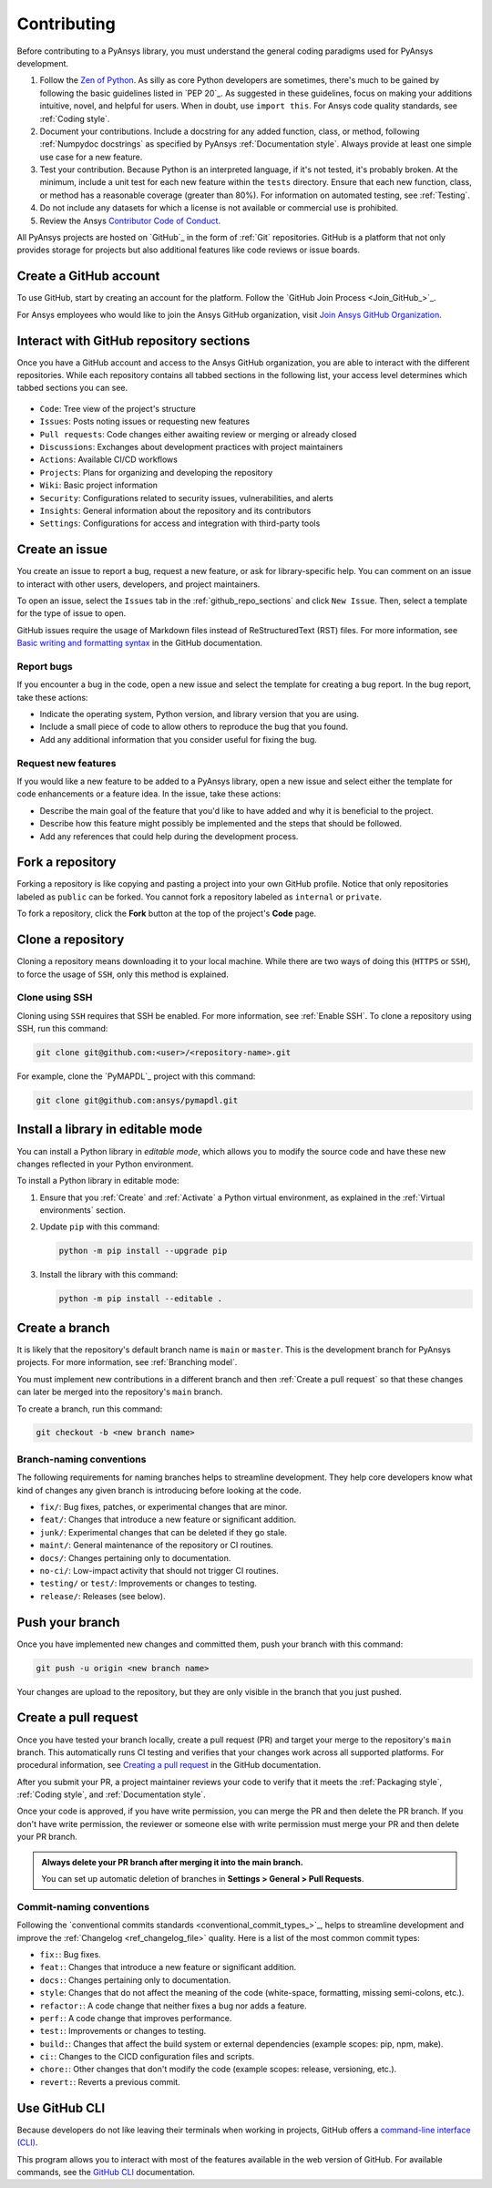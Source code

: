 .. _contributing:

Contributing
============

Before contributing to a PyAnsys library, you must understand the general
coding paradigms used for PyAnsys development.

#. Follow the `Zen of Python <https://www.python.org/dev/peps/pep-0020/>`_.
   As silly as core Python developers are sometimes, there's much to be
   gained by following the basic guidelines listed in `PEP 20`_. As suggested
   in these guidelines, focus on making your additions intuitive, novel,
   and helpful for users. When in doubt, use ``import this``.
   For Ansys code quality standards, see :ref:`Coding style`.

#. Document your contributions. Include a docstring for any added function,
   class, or method, following :ref:`Numpydoc docstrings` as specified by
   PyAnsys :ref:`Documentation style`. Always provide at least one simple use
   case for a new feature.

#. Test your contribution. Because Python is an interpreted language, if
   it's not tested, it's probably broken. At the minimum, include a unit
   test for each new feature within the ``tests`` directory. Ensure that
   each new function, class, or method has a reasonable coverage (greater
   than 80%). For information on automated testing, see :ref:`Testing`.

#. Do not include any datasets for which a license is not available
   or commercial use is prohibited.

#. Review the Ansys `Contributor Code of Conduct
   <https://github.com/ansys/.github/blob/main/CODE_OF_CONDUCT.md>`_.

All PyAnsys projects are hosted on `GitHub`_ in the form of :ref:`Git`
repositories. GitHub is a platform that not only provides storage for
projects but also additional features like code reviews or issue boards.

.. raw:: html

     <br>
     <div align="center">
       <img width="40%;" src="https://github.githubassets.com/images/modules/logos_page/GitHub-Logo.png">
     </div>

Create a GitHub account
-----------------------

To use GitHub, start by creating an account for the platform. Follow the
`GitHub Join Process <Join_GitHub_>`_.

For Ansys employees who would like to join the Ansys GitHub organization,
visit `Join Ansys GitHub Organization <https://myapps.microsoft.com/signin/42c0fa04-03f2-4407-865e-103af6973dae?tenantId=34c6ce67-15b8-4eff-80e9-52da8be89706>`_.

.. _github_repo_sections:

Interact with GitHub repository sections
----------------------------------------

Once you have a GitHub account and access to the Ansys GitHub organization,
you are able to interact with the different repositories. While each
repository contains all tabbed sections in the following list,
your access level determines which tabbed sections you can see.

.. figure:: images/github_sections.png
   :alt: GitHub repository sections
   :align: center

* ``Code``: Tree view of the project's structure
* ``Issues``: Posts noting issues or requesting new features
* ``Pull requests``: Code changes either awaiting review or merging or already closed
* ``Discussions``: Exchanges about development practices with project maintainers
* ``Actions``: Available CI/CD workflows
* ``Projects``: Plans for organizing and developing the repository
* ``Wiki``: Basic project information
* ``Security``: Configurations related to security issues, vulnerabilities, and alerts
* ``Insights``: General information about the repository and its contributors
* ``Settings``: Configurations for access and integration with third-party tools

Create an issue
---------------

You create an issue to report a bug, request a new feature, or ask for library-specific
help. You can comment on an issue to interact with other users, developers, and project
maintainers.

To open an issue, select the ``Issues`` tab in the :ref:`github_repo_sections` and click
``New Issue``. Then, select a template for the type of issue to open.

GitHub issues require the usage of Markdown files instead of ReStructuredText (RST)
files. For more information, see `Basic writing and formatting syntax
<https://docs.github.com/en/get-started/writing-on-github/getting-started-with-writing-and-formatting-on-github/basic-writing-and-formatting-syntax>`_
in the GitHub documentation.

Report bugs
~~~~~~~~~~~

If you encounter a bug in the code, open a new issue and select the template
for creating a bug report. In the bug report, take these actions:

- Indicate the operating system, Python version, and library version that you are using.
- Include a small piece of code to allow others to reproduce the bug that you found.
- Add any additional information that you consider useful for fixing the bug.

Request new features
~~~~~~~~~~~~~~~~~~~~

If you would like a new feature to be added to a PyAnsys library, open a
new issue and select either the template for code enhancements or a
feature idea. In the issue, take these actions:

- Describe the main goal of the feature that you'd like to have added and why it is beneficial
  to the project.
- Describe how this feature might possibly be implemented and the steps that should be
  followed.
- Add any references that could help during the development process.

Fork a repository
-----------------

Forking a repository is like copying and pasting a project into your own GitHub
profile. Notice that only repositories labeled as ``public`` can be forked. You
cannot fork a repository labeled as ``internal`` or ``private``.

To fork a repository, click the **Fork** button at the top of the project's
**Code** page.

Clone a repository
------------------

Cloning a repository means downloading it to your local machine. While there are two ways of
doing this (``HTTPS`` or ``SSH``), to force the usage of ``SSH``, only this method is explained.

Clone using SSH
~~~~~~~~~~~~~~~

Cloning using ``SSH`` requires that SSH be enabled. For more information, see :ref:`Enable SSH`.
To clone a repository using SSH, run this command:

.. code-block:: bash

    git clone git@github.com:<user>/<repository-name>.git

For example, clone the `PyMAPDL`_ project with this command:

.. code-block:: bash

    git clone git@github.com:ansys/pymapdl.git

Install a library in editable mode
----------------------------------

You can install a Python library in *editable mode*, which
allows you to modify the source code and have these new changes
reflected in your Python environment.

To install a Python library in editable mode:

1. Ensure that you :ref:`Create` and :ref:`Activate` a Python virtual environment,
   as explained in the :ref:`Virtual environments` section.

2. Update ``pip`` with this command:

   .. code-block:: bash

       python -m pip install --upgrade pip

3. Install the library with this command:

   .. code-block:: bash

       python -m pip install --editable .

Create a branch
---------------

It is likely that the repository's default branch name is ``main`` or ``master``. This is the
development branch for PyAnsys projects. For more information, see :ref:`Branching model`. 

You must implement new contributions in a different branch and then :ref:`Create a pull request`
so that these changes can later be merged into the repository's ``main`` branch.

To create a branch, run this command:

.. code-block:: bash

    git checkout -b <new branch name>

.. _branch_naming:

Branch-naming conventions
~~~~~~~~~~~~~~~~~~~~~~~~~

The following requirements for naming branches helps to streamline
development. They help core developers know what kind of
changes any given branch is introducing before looking at the code.

-  ``fix/``: Bug fixes, patches, or experimental changes that are
   minor.
-  ``feat/``: Changes that introduce a new feature or significant
   addition.
-  ``junk/``: Experimental changes that can be deleted if they go
   stale.
-  ``maint/``: General maintenance of the repository or CI routines.
-  ``docs/``: Changes pertaining only to documentation.
-  ``no-ci/``: Low-impact activity that should not trigger CI
   routines.
-  ``testing/`` or ``test/``: Improvements or changes to testing.
-  ``release/``: Releases (see below).

Push your branch
----------------

Once you have implemented new changes and committed them, push your
branch with this command:

.. code-block:: bash

   git push -u origin <new branch name>

Your changes are upload to the repository, but they are only visible in the branch
that you just pushed.

Create a pull request
---------------------

Once you have tested your branch locally, create a pull request (PR) and target your merge to
the repository's ``main`` branch. This automatically runs CI testing and verifies that your changes
work across all supported platforms. For procedural information, see `Creating a pull request
<https://docs.github.com/en/pull-requests/collaborating-with-pull-requests/proposing-changes-to-your-work-with-pull-requests/creating-a-pull-request>`_
in the GitHub documentation.

After you submit your PR, a project maintainer reviews your code to verify that it meets
the :ref:`Packaging style`, :ref:`Coding style`, and :ref:`Documentation style`.

Once your code is approved, if you have write permission, you can merge the PR
and then delete the PR branch. If you don't have write permission, the reviewer
or someone else with write permission must merge your PR and then delete your PR branch.

.. admonition:: Always delete your PR branch after merging it into the main branch.

   You can set up automatic deletion of branches in **Settings > General > Pull Requests**.


Commit-naming conventions
~~~~~~~~~~~~~~~~~~~~~~~~~

Following the `conventional commits standards <conventional_commit_types_>`_,
helps to streamline development and improve the :ref:`Changelog <ref_changelog_file>`
quality. Here is a list of the most common commit types:

-  ``fix:``: Bug fixes.
-  ``feat:``: Changes that introduce a new feature or significant addition.
-  ``docs:``: Changes pertaining only to documentation.
-  ``style``: Changes that do not affect the meaning of the code (white-space,
   formatting, missing semi-colons, etc.).
-  ``refactor:``: A code change that neither fixes a bug nor adds a feature.
-  ``perf:``: A code change that improves performance.
-  ``test:``: Improvements or changes to testing.
-  ``build:``: Changes that affect the build system or external dependencies
   (example scopes: pip, npm, make).
-  ``ci:``: Changes to the CICD configuration files and scripts.
-  ``chore:``: Other changes that don't modify the code (example scopes: release,
   versioning, etc.).
- ``revert:``: Reverts a previous commit.


Use GitHub CLI
--------------

Because developers do not like leaving their terminals when working in projects,
GitHub offers a `command-line interface (CLI) <https://cli.github.com/>`_.

This program allows you to interact with most of the features available in the
web version of GitHub. For available commands, see the
`GitHub CLI <https://cli.github.com/manual/gh>`_ documentation.
